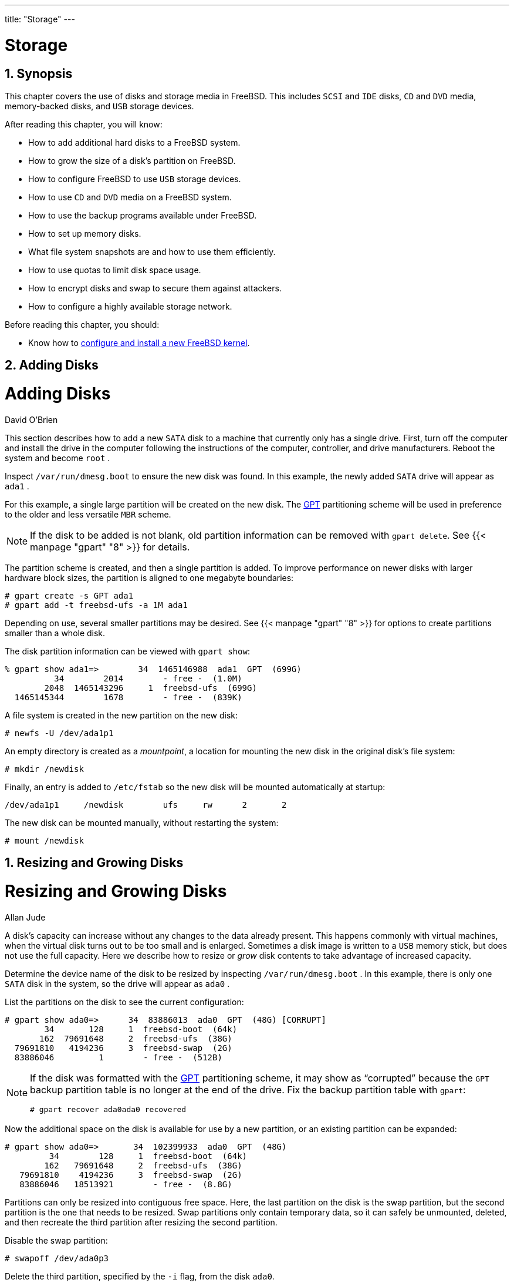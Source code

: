 ---
title: "Storage"
---
[[_disks]]
= Storage
:doctype: book
:sectnums:
:toc: left
:icons: font
:experimental:
:sourcedir: .
:imagesdir: ./images

[[_disks_synopsis]]
== Synopsis


This chapter covers the use of disks and storage media in FreeBSD.
This includes [acronym]``SCSI`` and [acronym]``IDE`` disks, [acronym]``CD`` and [acronym]``DVD`` media, memory-backed disks, and [acronym]``USB`` storage devices.

After reading this chapter, you will know:

* How to add additional hard disks to a FreeBSD system.
* How to grow the size of a disk's partition on FreeBSD.
* How to configure FreeBSD to use [acronym]``USB``	  storage devices.
* How to use [acronym]``CD`` and [acronym]``DVD`` media on a FreeBSD system.
* How to use the backup programs available under FreeBSD.
* How to set up memory disks.
* What file system snapshots are and how to use them efficiently.
* How to use quotas to limit disk space usage.
* How to encrypt disks and swap to secure them against attackers.
* How to configure a highly available storage network.


Before reading this chapter, you should:

* Know how to <<_kernelconfig,configure and install a new FreeBSD kernel>>.


[[_disks_adding]]
== Adding Disks
= Adding Disks
:imagesdir: ./images
David O'Brien

(((disks,adding)))


This section describes how to add a new [acronym]``SATA`` disk to a machine that currently only has a single drive.
First, turn off the computer and install the drive in the computer following the instructions of the computer, controller, and drive manufacturers.
Reboot the system and become [username]``root``
.

Inspect [path]``/var/run/dmesg.boot``
 to ensure the new disk was found.
In this example, the newly added [acronym]``SATA`` drive will appear as [path]``ada1``
.

(((gpart)))


For this example, a single large partition will be created on the new disk.
The http://en.wikipedia.org/wiki/GUID_Partition_Table[
	GPT] partitioning scheme will be used in preference to the older and less versatile [acronym]``MBR`` scheme.

[NOTE]
====
If the disk to be added is not blank, old partition information can be removed with [command]``gpart delete``.
See  {{< manpage "gpart" "8" >}}
 for details.
====


The partition scheme is created, and then a single partition is added.
To improve performance on newer disks with larger hardware block sizes, the partition is aligned to one megabyte boundaries:

----
# gpart create -s GPT ada1
# gpart add -t freebsd-ufs -a 1M ada1
----


Depending on use, several smaller partitions may be desired.
See  {{< manpage "gpart" "8" >}}
 for options to create partitions smaller than a whole disk.

The disk partition information can be viewed with [command]``gpart show``:

----
% gpart show ada1=>        34  1465146988  ada1  GPT  (699G)
          34        2014        - free -  (1.0M)
        2048  1465143296     1  freebsd-ufs  (699G)
  1465145344        1678        - free -  (839K)
----


A file system is created in the new partition on the new disk:

----
# newfs -U /dev/ada1p1
----


An empty directory is created as a __mountpoint__, a location for mounting the new disk in the original disk's file system:

----
# mkdir /newdisk
----


Finally, an entry is added to [path]``/etc/fstab``
 so the new disk will be mounted automatically at startup:

[source]
----
/dev/ada1p1	/newdisk	ufs	rw	2	2
----


The new disk can be mounted manually, without restarting the system:

----
# mount /newdisk
----

[[_disks_growing]]
== Resizing and Growing Disks
= Resizing and Growing Disks
:imagesdir: ./images
Allan Jude

(((disks,resizing)))


A disk's capacity can increase without any changes to the data already present.
This happens commonly with virtual machines, when the virtual disk turns out to be too small and is enlarged.
Sometimes a disk image is written to a [acronym]``USB`` memory stick, but does not use the full capacity.
Here we describe how to resize or _grow_ disk contents to take advantage of increased capacity.

Determine the device name of the disk to be resized by inspecting [path]``/var/run/dmesg.boot``
.
In this example, there is only one [acronym]``SATA`` disk in the system, so the drive will appear as [path]``ada0``
.

(((gpart)))


List the partitions on the disk to see the current configuration:

----
# gpart show ada0=>      34  83886013  ada0  GPT  (48G) [CORRUPT]
        34       128     1  freebsd-boot  (64k)
       162  79691648     2  freebsd-ufs  (38G)
  79691810   4194236     3  freebsd-swap  (2G)
  83886046         1        - free -  (512B)
----

[NOTE]
====
If the disk was formatted with the http://en.wikipedia.org/wiki/GUID_Partition_Table[
	GPT] partitioning scheme, it may show as "`corrupted`"
 because the [acronym]``GPT``	backup partition table is no longer at the end of the drive.
Fix the backup partition table with [command]``gpart``:

----
# gpart recover ada0ada0 recovered
----
====


Now the additional space on the disk is available for use by a new partition, or an existing partition can be expanded:

----
# gpart show ada0=>       34  102399933  ada0  GPT  (48G)
         34        128     1  freebsd-boot  (64k)
        162   79691648     2  freebsd-ufs  (38G)
   79691810    4194236     3  freebsd-swap  (2G)
   83886046   18513921        - free -  (8.8G)
----


Partitions can only be resized into contiguous free space.
Here, the last partition on the disk is the swap partition, but the second partition is the one that needs to be resized.
Swap partitions only contain temporary data, so it can safely be unmounted, deleted, and then recreate the third partition after resizing the second partition.

Disable the swap partition:

----
# swapoff /dev/ada0p3
----


Delete the third partition, specified by the [option]``-i`` flag, from the disk [replaceable]``ada0``.

----

# gpart delete -i 3 ada0ada0p3 deleted
# gpart show ada0=>       34  102399933  ada0  GPT  (48G)
         34        128     1  freebsd-boot  (64k)
        162   79691648     2  freebsd-ufs  (38G)
   79691810   22708157        - free -  (10G)
----

[WARNING]
====
There is risk of data loss when modifying the partition table of a mounted file system.
It is best to perform the following steps on an unmounted file system while running from a live [acronym]``CD-ROM`` or [acronym]``USB``	device.
However, if absolutely necessary, a mounted file system can be  resized after disabling GEOM safety features:

----
# sysctl kern.geom.debugflags=16
----
====


Resize the partition, leaving room to recreate a swap partition of the desired size.
The partition to resize is specified with [option]``-i``, and the new desired size with [option]``-s``.
Optionally, alignment of the partition is controlled with [option]``-a``.
This only modifies the size of the partition.
The file system in the partition will be expanded in a separate step.

----
# gpart resize -i 2 -s 47G -a 4k ada0ada0p2 resized
# gpart show ada0=>       34  102399933  ada0  GPT  (48G)
         34        128     1  freebsd-boot  (64k)
        162   98566144     2  freebsd-ufs  (47G)
   98566306    3833661        - free -  (1.8G)
----


Recreate the swap partition and activate it.
If no size is specified with [option]``-s``, all remaining space is used:

----
# gpart add -t freebsd-swap -a 4k ada0ada0p3 added
# gpart show ada0=>       34  102399933  ada0  GPT  (48G)
         34        128     1  freebsd-boot  (64k)
        162   98566144     2  freebsd-ufs  (47G)
   98566306    3833661     3  freebsd-swap  (1.8G)
# swapon /dev/ada0p3
----


Grow the [acronym]``UFS`` file system to use the new capacity of the resized partition:

----
# growfs /dev/ada0p2Device is mounted read-write; resizing will result in temporary write suspension for /.
It's strongly recommended to make a backup before growing the file system.
OK to grow file system on /dev/ada0p2, mounted on /, from 38GB to 47GB? [Yes/No]Yessuper-block backups (for fsck -b #) at:
 80781312, 82063552, 83345792, 84628032, 85910272, 87192512, 88474752,
 89756992, 91039232, 92321472, 93603712, 94885952, 96168192, 97450432
----


If the file system is [acronym]``ZFS``, the resize is triggered by running the [option]``online`` subcommand with [option]``-e``:

----
# zpool online -e zroot /dev/ada0p2
----


Both the partition and the file system on it have now been resized to use the newly-available disk space.

[[_usb_disks]]
== USB Storage Devices
= USB Storage Devices
:imagesdir: ./images
Marc Fonvieille

(((USB,disks)))


Many external storage solutions, such as hard drives, [acronym]``USB`` thumbdrives, and [acronym]``CD`` and [acronym]``DVD`` burners, use the Universal Serial Bus ([acronym]``USB``).  FreeBSD provides support for [acronym]``USB`` 1.x, 2.0, and 3.0 devices.

[NOTE]
====
[acronym]``USB`` 3.0 support is not compatible with some hardware, including Haswell (Lynx point) chipsets.
If FreeBSD boots with a `failed with error 19`	message, disable xHCI/USB3 in the system [acronym]``BIOS``.
====


Support for [acronym]``USB`` storage devices is built into the [path]``GENERIC``
 kernel.
For a custom kernel, be sure that the following lines are present in the kernel configuration file:

[source]
----
device scbus	# SCSI bus (required for ATA/SCSI)
device da	# Direct Access (disks)
device pass	# Passthrough device (direct ATA/SCSI access)
device uhci	# provides USB 1.x support
device ohci	# provides USB 1.x support
device ehci	# provides USB 2.0 support
device xhci	# provides USB 3.0 support
device usb	# USB Bus (required)
device umass	# Disks/Mass storage - Requires scbus and da
device cd	# needed for CD and DVD burners
----


FreeBSD uses the  {{< manpage "umass" "4" >}}
 driver which uses the [acronym]``SCSI`` subsystem to access [acronym]``USB`` storage devices.
Since any [acronym]``USB`` device will be seen as a [acronym]``SCSI`` device by the system, if the [acronym]``USB`` device is a [acronym]``CD`` or [acronym]``DVD`` burner, do _not_ include [option]``device atapicam`` in a custom kernel configuration file.

The rest of this section demonstrates how to verify that a [acronym]``USB`` storage device is recognized by FreeBSD and how to configure the device so that it can be used.

=== Device Configuration


To test the [acronym]``USB`` configuration, plug in the [acronym]``USB`` device.
Use [command]``dmesg`` to confirm that the drive appears in the system message buffer.
It should look something like this:

----
umass0: <STECH Simple Drive, class 0/0, rev 2.00/1.04, addr 3> on usbus0
umass0:  SCSI over Bulk-Only; quirks = 0x0100
umass0:4:0:-1: Attached to scbus4
da0 at umass-sim0 bus 0 scbus4 target 0 lun 0
da0: <STECH Simple Drive 1.04> Fixed Direct Access SCSI-4 device
da0: Serial Number WD-WXE508CAN263
da0: 40.000MB/s transfers
da0: 152627MB (312581808 512 byte sectors: 255H 63S/T 19457C)
da0: quirks=0x2<NO_6_BYTE>
----


The brand, device node ([path]``da0``
), speed, and size will differ according to the device.

Since the [acronym]``USB`` device is seen as a [acronym]``SCSI`` one, [command]``camcontrol`` can be used to list the [acronym]``USB`` storage devices attached to the system:

----
# camcontrol devlist<STECH Simple Drive 1.04>          at scbus4 target 0 lun 0 (pass3,da0)
----


Alternately, [command]``usbconfig`` can be used to list the device.
Refer to  {{< manpage "usbconfig" "8" >}}
 for more information about this command.

----
# usbconfigugen0.3: <Simple Drive STECH> at usbus0, cfg=0 md=HOST spd=HIGH (480Mbps) pwr=ON (2mA)
----


If the device has not been formatted, refer to <<_disks_adding>> for instructions on how to format and create partitions on the [acronym]``USB`` drive.
If the drive comes with a file system, it can be mounted by [username]``root``
 using the instructions in <<_mount_unmount>>.

[WARNING]
====
Allowing untrusted users to mount arbitrary media, by enabling [var]``vfs.usermount`` as described below, should not be considered safe from a security point of view.
Most file systems were not built to safeguard against malicious devices.
====


To make the device mountable as a normal user, one solution is to make all users of the device a member of the [groupname]``operator``
 group using  {{< manpage "pw" "8" >}}
.
Next, ensure that [groupname]``operator``
 is able to read and write the device by adding these lines to [path]``/etc/devfs.rules``
:

[source]
----
[localrules=5]
add path 'da*' mode 0660 group operator
----

[NOTE]
====
If internal [acronym]``SCSI`` disks are also installed in the system, change the second line as follows:

[source]
----
add path 'da[3-9]*' mode 0660 group operator
----

This will exclude the first three [acronym]``SCSI`` disks ([path]``da0``
 to [path]``da2``
)from belonging to the [groupname]``operator``
 group.
Replace [replaceable]``3`` with the number of internal [acronym]``SCSI`` disks.
Refer to  {{< manpage "devfs.rules" "5" >}}
	  for more information about this file.
====


Next, enable the ruleset in [path]``/etc/rc.conf``
:

[source]
----
devfs_system_ruleset="localrules"
----


Then, instruct the system to allow regular users to mount file systems by adding the following line to [path]``/etc/sysctl.conf``
:

[source]
----
vfs.usermount=1
----


Since this only takes effect after the next reboot, use [command]``sysctl`` to set this variable now:

----
# sysctl vfs.usermount=1vfs.usermount: 0 -> 1
----


The final step is to create a directory where the file system is to be mounted.
This directory needs to be owned by the user that is to mount the file system.
One way to do that is for [username]``root``
 to create a subdirectory owned by that user as [path]``/mnt/username``
.
In the following example, replace [replaceable]``username`` with the login name of the user and [replaceable]``usergroup`` with the user's primary group:

----
# mkdir /mnt/username
# chown username:usergroup /mnt/username
----


Suppose a [acronym]``USB`` thumbdrive is plugged in, and a device [path]``/dev/da0s1``
 appears.
If the device is formatted with a [acronym]``FAT`` file system, the user can mount it using:

----
% mount -t msdosfs -o -m=644,-M=755 /dev/da0s1 /mnt/username
----


Before the device can be unplugged, it _must_ be unmounted first:

----
% umount /mnt/username
----


After device removal, the system message buffer will show messages similar to the following:

----
umass0: at uhub3, port 2, addr 3 (disconnected)
da0 at umass-sim0 bus 0 scbus4 target 0 lun 0
da0: <STECH Simple Drive 1.04> s/n WD-WXE508CAN263          detached
(da0:umass-sim0:0:0:0): Periph destroyed
----

=== Automounting Removable Media

[acronym]``
USB`` devices can be automatically mounted by uncommenting this line in [path]``/etc/auto_master``
:

----
/media		-media		-nosuid
----


Then add these lines to [path]``/etc/devd.conf``
:

----
notify 100 {
	match "system" "GEOM";
	match "subsystem" "DEV";
	action "/usr/sbin/automount -c";
};
----


Reload the configuration if  {{< manpage "autofs" "5" >}}
	and  {{< manpage "devd" "8" >}}
 are already running:

----
# service automount restart
# service devd restart
----

 {{< manpage "autofs" "5" >}}
 can be set to start at boot by adding this line to [path]``/etc/rc.conf``
:

[source]
----
autofs_enable="YES"
----

 {{< manpage "autofs" "5" >}}
 requires  {{< manpage "devd" "8" >}}
 to be enabled, as it is by default.

Start the services immediately with:

----
# service automount start
# service automountd start
# service autounmountd start
# service devd start
----


Each file system that can be automatically mounted appears as a directory in [path]``/media/``
.
The directory is named after the file system label.
If the label is missing, the directory is named after the device node.

The file system is transparently mounted on the first access, and unmounted after a period of inactivity.
Automounted drives can also be unmounted manually:

----
# automount -fu
----


This mechanism is typically used for memory cards and [acronym]``USB`` memory sticks.
It can be used with any block device, including optical drives or [acronym]``iSCSI``[acronym]``LUN``s.

[[_creating_cds]]
== Creating and Using CD Media
= Creating and Using CD Media
:imagesdir: ./images
Mike Meyer


Compact Disc ([acronym]``CD``) media provide a number of features that differentiate them from conventional disks.
They are designed so that they can be read continuously without delays to move the head between tracks.
While [acronym]``CD`` media do have tracks, these refer to a section of data to be read continuously, and not a physical property of the disk.
The [acronym]``ISO`` 9660 file system was designed to deal with these differences.

(((ISO
      9660)))

(((file systems,ISO 9660)))


The FreeBSD Ports Collection provides several utilities for burning and duplicating audio and data [acronym]``CD``s.
This chapter demonstrates the use of several command line utilities.
For [acronym]``CD`` burning software with a graphical utility, consider installing the [package]#sysutils/xcdroast#
 or [package]#sysutils/k3b#
 packages or ports.

[[_atapicam]]
=== Supported Devices
= Supported Devices
:imagesdir: ./images
Marc Fonvieille

(((CD burner,ATAPI/CAM driver)))


The [path]``GENERIC``
 kernel provides support for [acronym]``SCSI``,  [acronym]``USB``, and [acronym]``ATAPI``[acronym]``CD`` readers and burners.
If a custom kernel is used, the options that need to be present in the kernel configuration file vary by the type of device.

For a [acronym]``SCSI`` burner, make sure these options are present:

[source]
----
device scbus	# SCSI bus (required for ATA/SCSI)
device da	# Direct Access (disks)
device pass	# Passthrough device (direct ATA/SCSI access)
device cd	# needed for CD and DVD burners
----


For a [acronym]``USB`` burner, make sure these options are present:

[source]
----
device scbus	# SCSI bus (required for ATA/SCSI)
device da	# Direct Access (disks)
device pass	# Passthrough device (direct ATA/SCSI access)
device cd	# needed for CD and DVD burners
device uhci	# provides USB 1.x support
device ohci	# provides USB 1.x support
device ehci	# provides USB 2.0 support
device xhci	# provides USB 3.0 support
device usb	# USB Bus (required)
device umass	# Disks/Mass storage - Requires scbus and da
----


For an [acronym]``ATAPI`` burner, make sure these options are present:

[source]
----
device ata	# Legacy ATA/SATA controllers
device scbus	# SCSI bus (required for ATA/SCSI)
device pass	# Passthrough device (direct ATA/SCSI access)
device cd	# needed for CD and DVD burners
----

[NOTE]
====
On FreeBSD versions prior to 10.x, this line is also needed in the kernel configuration file if the burner is an [acronym]``ATAPI`` device:

[source]
----
device atapicam
----

Alternately, this driver can be loaded at boot time by adding the following line to [path]``/boot/loader.conf``
:

[source]
----
atapicam_load="YES"
----

This will require a reboot of the system as this driver can only be loaded at boot time.
====


To verify that FreeBSD recognizes the device, run [command]``dmesg`` and look for an entry for the device.
On systems prior to 10.x, the device name in the first line of the output will be [path]``acd0``
 instead of [path]``cd0``
.

----
% dmesg | grep cdcd0 at ahcich1 bus 0 scbus1 target 0 lun 0
cd0: <HL-DT-ST DVDRAM GU70N LT20> Removable CD-ROM SCSI-0 device
cd0: Serial Number M3OD3S34152
cd0: 150.000MB/s transfers (SATA 1.x, UDMA6, ATAPI 12bytes, PIO 8192bytes)
cd0: Attempt to query device size failed: NOT READY, Medium not present - tray closed
----

[[_cdrecord]]
=== Burning a CD


In FreeBSD, [command]``cdrecord`` can be used to burn [acronym]``CD``s.
This command is installed with the [package]#sysutils/cdrtools#
 package or port.

While [command]``cdrecord`` has many options, basic usage is simple.
Specify the name of the [acronym]``ISO`` file to burn and, if the system has multiple burner devices, specify the name of the device to use:

----
# cdrecord dev=device imagefile.iso
----


To determine the device name of the burner, use [option]``-scanbus`` which might produce results like this:

----
# cdrecord -scanbusProDVD-ProBD-Clone 3.00 (amd64-unknown-freebsd10.0) Copyright (C) 1995-2010 Jörg Schilling
Using libscg version 'schily-0.9'
scsibus0:
        0,0,0     0) 'SEAGATE ' 'ST39236LW       ' '0004' Disk
        0,1,0     1) 'SEAGATE ' 'ST39173W        ' '5958' Disk
        0,2,0     2) *
        0,3,0     3) 'iomega  ' 'jaz 1GB         ' 'J.86' Removable Disk
        0,4,0     4) 'NEC     ' 'CD-ROM DRIVE:466' '1.26' Removable CD-ROM
        0,5,0     5) *
        0,6,0     6) *
        0,7,0     7) *
scsibus1:
        1,0,0   100) *
        1,1,0   101) *
        1,2,0   102) *
        1,3,0   103) *
        1,4,0   104) *
        1,5,0   105) 'YAMAHA  ' 'CRW4260         ' '1.0q' Removable CD-ROM
        1,6,0   106) 'ARTEC   ' 'AM12S           ' '1.06' Scanner
        1,7,0   107) *
----


Locate the entry for the [acronym]``CD`` burner and use the three numbers separated by commas as the value for [option]``dev``.
In this case, the Yamaha burner device is ``1,5,0``, so the appropriate input to specify that device is [option]``dev=1,5,0``.
Refer to the manual page for [command]``cdrecord`` for other ways to specify this value and for information on writing audio tracks and controlling the write speed.

Alternately, run the following command to get the device address of the burner:

----
# camcontrol devlist<MATSHITA CDRW/DVD UJDA740 1.00>   at scbus1 target 0 lun 0 (cd0,pass0)
----


Use the numeric values for ``scbus``, ``target``, and ``lun``.
For this example, `1,0,0` is the device name to use.

[[_mkisofs]]
=== Writing Data to an ISO File System


In order to produce a data [acronym]``CD``, the data files that are going to make up the tracks on the [acronym]``CD`` must be prepared before they can be burned to the [acronym]``CD``.
In FreeBSD, [package]#sysutils/cdrtools#
 installs [command]``mkisofs``, which can be used to produce an [acronym]``ISO`` 9660 file system that is an image of a directory tree within a UNIX(R) file system.
The simplest usage is to specify the name of the [acronym]``ISO``	file to create and the path to the files to place into the [acronym]``ISO`` 9660 file system:

----
# mkisofs -o imagefile.iso /path/to/tree
----

(((file systems,ISO 9660)))


This command maps the file names in the specified path to names that fit the limitations of the standard [acronym]``ISO`` 9660 file system, and will exclude files that do not meet the standard for [acronym]``ISO``	file systems.


A number of options are available to overcome the restrictions imposed by the standard.
In particular, [option]``-R`` enables the Rock Ridge extensions common to UNIX(R) systems and [option]``-J`` enables Joliet extensions used by Microsoft(TM)
 systems.

For [acronym]``CD``s that are going to be used only on FreeBSD systems, [option]``-U`` can be used to disable all filename restrictions.
When used with [option]``-R``, it produces a file system image that is identical to the specified FreeBSD tree, even if it violates the [acronym]``ISO`` 9660 standard.

(((CD-ROMs,creating bootable)))


The last option of general use is [option]``-b``.
This is used to specify the location of a boot image for use in producing an "`El Torito`"
 bootable [acronym]``CD``.
This option takes an argument which is the path to a boot image from the top of the tree being written to the [acronym]``CD``.
By default, [command]``mkisofs`` creates an [acronym]``ISO``	image in "`floppy disk emulation`"
 mode, and thus expects the boot image to be exactly 1200, 1440 or 2880{nbsp}KB in size.
Some boot loaders, like the one used by the FreeBSD distribution media, do not use emulation mode.
In this case, [option]``-no-emul-boot`` should be used.
So, if [path]``/tmp/myboot``
 holds a bootable FreeBSD system with the boot image in [path]``/tmp/myboot/boot/cdboot``
, this command would produce [path]``/tmp/bootable.iso``
:

----
# mkisofs -R -no-emul-boot -b boot/cdboot -o /tmp/bootable.iso /tmp/myboot
----


The resulting [acronym]``ISO`` image can be mounted as a memory disk with:

----
# mdconfig -a -t vnode -f /tmp/bootable.iso -u 0
# mount -t cd9660 /dev/md0 /mnt
----


One can then verify that [path]``/mnt``
 and [path]``/tmp/myboot``
 are identical.

There are many other options available for [command]``mkisofs`` to fine-tune its behavior.
Refer to  {{< manpage "mkisofs" "8" >}}
 for details.

[NOTE]
====
It is possible to copy a data [acronym]``CD`` to an image file that is functionally equivalent to the image file created with [command]``mkisofs``.
To do so, use [path]``dd``
 with the device name as the input file and the name of the [acronym]``ISO`` to create as the output file:

----
# dd if=/dev/cd0 of=file.iso bs=2048
----

The resulting image file can be burned to [acronym]``CD`` as described in <<_cdrecord>>.
====

[[_mounting_cd]]
=== Using Data CDs


Once an [acronym]``ISO`` has been burned to a [acronym]``CD``, it can be mounted by specifying the file system type, the name of the device containing the [acronym]``CD``, and an existing mount point:

----
# mount -t cd9660 /dev/cd0 /mnt
----


Since [command]``mount`` assumes that a file system is of type ``ufs``, a `Incorrect
	  super block` error will occur if `-t
	  cd9660` is not included when mounting a data [acronym]``CD``.

While any data [acronym]``CD`` can be mounted this way, disks with certain [acronym]``ISO`` 9660 extensions might behave oddly.
For example, Joliet disks store all filenames in two-byte Unicode characters.
If some non-English characters show up as question marks, specify the local charset with [option]``-C``.
For more information, refer to  {{< manpage "mount_cd9660" "8" >}}
.

[NOTE]
====
In order to do this character conversion with the help of [option]``-C``, the kernel requires the [path]``cd9660_iconv.ko``
 module to be loaded.
This can be done either by adding this line to [path]``loader.conf``
:

[source]
----
cd9660_iconv_load="YES"
----

and then rebooting the machine, or by directly loading the module with [command]``kldload``.
====


Occasionally, `Device not configured`	will be displayed when trying to mount a data [acronym]``CD``.
This usually means that the [acronym]``CD`` drive has not detected a disk in the tray, or that the drive is not visible on the bus.
It can take a couple of seconds for a [acronym]``CD``	drive to detect media, so be patient.

Sometimes, a [acronym]``SCSI``[acronym]``CD`` drive may be missed because it did not have enough time to answer the bus reset.
To resolve this, a custom kernel can be created which increases the default [acronym]``SCSI`` delay.
Add the following option to the custom kernel configuration file and rebuild the kernel using the instructions in <<_kernelconfig_building>>:

[source]
----
options SCSI_DELAY=15000
----


This tells the [acronym]``SCSI`` bus to pause 15 seconds during boot, to give the [acronym]``CD``	drive every possible chance to answer the bus reset.

[NOTE]
====
It is possible to burn a file directly to [acronym]``CD``, without creating an [acronym]``ISO`` 9660 file system.
This is known as burning a raw data [acronym]``CD`` and some people do this for backup purposes.

This type of disk can not be mounted as a normal data [acronym]``CD``.
In order to retrieve the data burned to such a [acronym]``CD``, the data must be read from the raw device node.
For example, this command will extract a compressed tar file located on the second [acronym]``CD`` device into the current working directory:

----
# tar xzvf /dev/cd1
----

In order to mount a data [acronym]``CD``, the data must be written using [command]``mkisofs``.
====

[[_duplicating_audiocds]]
=== Duplicating Audio CDs


To duplicate an audio [acronym]``CD``, extract the audio data from the [acronym]``CD`` to a series of files, then write these files to a blank [acronym]``CD``.

<<_using_cdrecord>> describes how to duplicate and burn an audio [acronym]``CD``.
If the FreeBSD version is less than 10.0 and the device is [acronym]``ATAPI``, the [option]``atapicam`` module must be first loaded using the instructions in <<_atapicam>>.
[[_using_cdrecord]]
.Procedure: Duplicating an Audio [acronym]``CD``
. The [package]#sysutils/cdrtools# package or port installs [command]``cdda2wav``. This command can be used to extract all of the audio tracks, with each track written to a separate [acronym]``WAV`` file in the current working directory:
+

----
% cdda2wav -vall -B -Owav
----
+
A device name does not need to be specified if there is only one [acronym]``CD`` device on the system.
Refer to the [command]``cdda2wav`` manual page for instructions on how to specify a device and to learn more about the other options available for this command.
. Use [command]``cdrecord`` to write the [path]``.wav`` files:
+

----
% cdrecord -v dev=2,0 -dao -useinfo  *.wav
----
+
Make sure that [replaceable]``2,0`` is set appropriately, as described in <<_cdrecord>>.


[[_creating_dvds]]
== Creating and Using DVD Media
= Creating and Using DVD Media
:imagesdir: ./images
Marc Fonvieille; Andy Polyakov


Compared to the [acronym]``CD``, the [acronym]``DVD`` is the next generation of optical media storage technology.
The [acronym]``DVD`` can hold more data than any [acronym]``CD`` and is the standard for video publishing.

Five physical recordable formats can be defined for a recordable [acronym]``DVD``:

* DVD-R: This was the first [acronym]``DVD``	  recordable format available. The DVD-R standard is defined by the http://www.dvdforum.org/forum.shtml[DVD Forum]. This format is write once.
* [acronym]``DVD-RW``: This is the rewritable version of the DVD-R standard. A [acronym]``DVD-RW`` can be rewritten about 1000 times.
* [acronym]``DVD-RAM``: This is a rewritable format which can be seen as a removable hard drive. However, this media is not compatible with most [acronym]``DVD-ROM`` drives and DVD-Video players as only a few [acronym]``DVD`` writers support the [acronym]``DVD-RAM`` format. Refer to <<_creating_dvd_ram>> for more information on [acronym]``DVD-RAM`` use.
* [acronym]``DVD+RW``: This is a rewritable format defined by the https://en.wikipedia.org/wiki/DVD%2BRW_Alliance[ DVD+RW Alliance]. A [acronym]``DVD+RW`` can be rewritten about 1000 times.
* DVD+R: This format is the write once variation of the [acronym]``DVD+RW`` format.


A single layer recordable [acronym]``DVD`` can hold up to 4,700,000,000{nbsp}bytes which is actually 4.38{nbsp}GB or 4485{nbsp}MB as 1 kilobyte is 1024 bytes.

[NOTE]
====
A distinction must be made between the physical media and the application.
For example, a DVD-Video is a specific file layout that can be written on any recordable [acronym]``DVD`` physical media such as DVD-R, DVD+R, or [acronym]``DVD-RW``.
Before choosing the type of media, ensure that both the burner and the DVD-Video player are compatible with the media under consideration.
====

=== Configuration


To perform [acronym]``DVD`` recording, use  {{< manpage "growisofs" "1" >}}
.
This command is part of the [package]#sysutils/dvd+rw-tools#
 utilities which support all [acronym]``DVD`` media types.

These tools use the [acronym]``SCSI`` subsystem to access the devices, therefore <<_atapicam,ATAPI/CAM support>> must be loaded or statically compiled into the kernel.
This support is not needed if the burner uses the [acronym]``USB``	interface.
Refer to <<_usb_disks>> for more details on [acronym]``USB`` device configuration.

DMA access must also be enabled for [acronym]``ATAPI`` devices, by adding the following line to [path]``/boot/loader.conf``
:

[source]
----
hw.ata.atapi_dma="1"
----


Before attempting to use [app]``dvd+rw-tools``, consult the http://fy.chalmers.se/~appro/linux/DVD+RW/hcn.html[Hardware
	  Compatibility Notes].

[NOTE]
====
For a graphical user interface, consider using [package]#sysutils/k3b#
 which provides a user friendly interface to  {{< manpage "growisofs" "1" >}}
 and many other burning tools.
====

=== Burning Data DVDs


Since  {{< manpage "growisofs" "1" >}}
 is a front-end to <<_mkisofs,mkisofs>>, it will invoke  {{< manpage "mkisofs" "8" >}}
 to create the file system layout and perform the write on the [acronym]``DVD``.
This means that an image of the data does not need to be created before the burning process.

To burn to a DVD+R or a DVD-R the data in [path]``/path/to/data``
, use the following command:

----
# growisofs -dvd-compat -Z /dev/cd0 -J -R /path/to/data
----


In this example, [option]``-J -R`` is passed to  {{< manpage "mkisofs" "8" >}}
  to create an ISO 9660 file system with Joliet and Rock Ridge extensions.
Refer to  {{< manpage "mkisofs" "8" >}}
 for more details.

For the initial session recording, [option]``-Z`` is used for both single and multiple sessions.
Replace [replaceable]``/dev/cd0``, with the name of the [acronym]``DVD`` device.
Using [option]``-dvd-compat`` indicates that the disk will be closed and that the recording will be unappendable.
This should also provide better media compatibility with [acronym]``DVD-ROM`` drives.

To burn a pre-mastered image, such as [replaceable]``imagefile.iso``, use:

----
# growisofs -dvd-compat -Z /dev/cd0=imagefile.iso
----


The write speed should be detected and automatically set according to the media and the drive being used.
To force the write speed, use [option]``-speed=``.
Refer to  {{< manpage "growisofs" "1" >}}
 for example usage.

[NOTE]
====
In order to support working files larger than 4.38GB, an UDF/ISO-9660 hybrid file system must be created by passing [option]``-udf -iso-level 3`` to  {{< manpage "mkisofs" "8" >}}
 and all related programs, such as  {{< manpage "growisofs" "1" >}}
.
This is required only when creating an ISO image file or when writing files directly to a disk.
Since a disk created this way must be mounted as an UDF file system with  {{< manpage "mount_udf" "8" >}}
, it will be usable only on an UDF aware operating system.
Otherwise it will look as if it contains corrupted files.

To create this type of ISO file:

----
% mkisofs -R -J -udf -iso-level 3 -o imagefile.iso /path/to/data
----

To burn files directly to a disk:

----
# growisofs -dvd-compat -udf -iso-level 3 -Z /dev/cd0 -J -R /path/to/data
----

When an ISO image already contains large files, no additional options are required for  {{< manpage "growisofs" "1" >}}
 to burn that image on a disk.

Be sure to use an up-to-date version of [package]#sysutils/cdrtools#
, which contains  {{< manpage "mkisofs" "8" >}}
, as an older version may not contain large files support.
If the latest version does not work, install [package]#sysutils/cdrtools-devel#
 and read its  {{< manpage "mkisofs" "8" >}}
.
====

=== Burning a DVD-Video

(((DVD,DVD-Video)))


A DVD-Video is a specific file layout based on the ISO 9660 and micro-UDF (M-UDF) specifications.
Since DVD-Video presents a specific data structure hierarchy, a particular program such as [package]#multimedia/dvdauthor#
 is needed to author the [acronym]``DVD``.

If an image of the DVD-Video file system already exists, it can be burned in the same way as any other image.
If [command]``dvdauthor`` was used to make the [acronym]``DVD`` and the result is in [path]``/path/to/video``
, the following command should be used to burn the DVD-Video:

----
# growisofs -Z /dev/cd0 -dvd-video /path/to/video
----

[option]``
-dvd-video`` is passed to  {{< manpage "mkisofs" "8" >}}
	to instruct it to create a DVD-Video file system layout.
This option implies the [option]``-dvd-compat`` {{< manpage "growisofs" "1" >}}
 option.

=== Using a DVD+RW


Unlike CD-RW, a virgin [acronym]``DVD+RW`` needs to be formatted before first use.
It is _recommended_ to let  {{< manpage "growisofs" "1" >}}
 take care of this automatically whenever appropriate.
However, it is possible to use [command]``dvd+rw-format`` to format the [acronym]``DVD+RW``:

----
# dvd+rw-format /dev/cd0
----


Only perform this operation once and keep in mind that only virgin [acronym]``DVD+RW`` medias need to be formatted.
Once formatted, the [acronym]``DVD+RW`` can be burned as usual.

To burn a totally new file system and not just append some data onto a [acronym]``DVD+RW``, the media does not need to be blanked first.
Instead, write over the previous recording like this:

----
# growisofs -Z /dev/cd0 -J -R /path/to/newdata
----


The [acronym]``DVD+RW`` format supports appending data to a previous recording.
This operation consists of merging a new session to the existing one as it is not considered to be multi-session writing.
  {{< manpage "growisofs" "1" >}}
	will _grow_ the ISO 9660 file system present on the media.

For example, to append data to a [acronym]``DVD+RW``, use the following:

----
# growisofs -M /dev/cd0 -J -R /path/to/nextdata
----


The same  {{< manpage "mkisofs" "8" >}}
 options used to burn the initial session should be used during next writes.

[NOTE]
====
Use [option]``-dvd-compat`` for better media compatibility with [acronym]``DVD-ROM`` drives.
When using [acronym]``DVD+RW``, this option will not prevent the addition of data.
====


To blank the media, use:

----
# growisofs -Z /dev/cd0=/dev/zero
----

=== Using a DVD-RW

(((DVD,DVD-RW)))


A [acronym]``DVD-RW`` accepts two disc formats: incremental sequential and restricted overwrite.
By default, [acronym]``DVD-RW`` discs are in sequential format.

A virgin [acronym]``DVD-RW`` can be directly written without being formatted.
However, a non-virgin [acronym]``DVD-RW`` in sequential format needs to be blanked before writing a new initial session.

To blank a [acronym]``DVD-RW`` in sequential mode:

----
# dvd+rw-format -blank=full /dev/cd0
----

[NOTE]
====
A full blanking using [option]``-blank=full`` will take about one hour on a 1x media.
A fast blanking can be performed using [option]``-blank``, if the [acronym]``DVD-RW`` will be recorded in Disk-At-Once (DAO) mode.
To burn the [acronym]``DVD-RW`` in DAO mode, use the command:

----
# growisofs -use-the-force-luke=dao -Z /dev/cd0=imagefile.iso
----

Since  {{< manpage "growisofs" "1" >}}
 automatically attempts to detect fast blanked media and engage DAO write, [option]``-use-the-force-luke=dao`` should not be required.

One should instead use restricted overwrite mode with any [acronym]``DVD-RW`` as this format is more flexible than the default of incremental sequential.
====


To write data on a sequential [acronym]``DVD-RW``, use the same instructions as for the other [acronym]``DVD`` formats:

----
# growisofs -Z /dev/cd0 -J -R /path/to/data
----


To append some data to a previous recording, use [option]``-M`` with  {{< manpage "growisofs" "1" >}}
.
However, if data is appended on a [acronym]``DVD-RW`` in incremental sequential mode, a new session will be created on the disc and the result will be a multi-session disc.

A [acronym]``DVD-RW`` in restricted overwrite format does not need to be blanked before a new initial session.
Instead, overwrite the disc with [option]``-Z``.
It is also possible to grow an existing ISO 9660 file system written on the disc with [option]``-M``.
The result will be a one-session [acronym]``DVD``.

To put a [acronym]``DVD-RW`` in restricted overwrite format, the following command must be used:

----
# dvd+rw-format /dev/cd0
----


To change back to sequential format, use:

----
# dvd+rw-format -blank=full /dev/cd0
----

=== Multi-Session


Few [acronym]``DVD-ROM`` drives support multi-session DVDs and most of the time only read the first session.
DVD+R, DVD-R and [acronym]``DVD-RW`` in sequential format can accept multiple sessions.
The notion of multiple sessions does not exist for the [acronym]``DVD+RW`` and the [acronym]``DVD-RW``	restricted overwrite formats.

Using the following command after an initial non-closed session on a DVD+R, DVD-R, or [acronym]``DVD-RW`` in sequential format, will add a new session to the disc:

----
# growisofs -M /dev/cd0 -J -R /path/to/nextdata
----


Using this command with a [acronym]``DVD+RW`` or a [acronym]``DVD-RW`` in restricted overwrite mode will append data while merging the new session to the existing one.
The result will be a single-session disc.
Use this method to add data after an initial write on these types of media.

[NOTE]
====
Since some space on the media is used between each session to mark the end and start of sessions, one should add sessions with a large amount of data to optimize media space.
The number of sessions is limited to 154 for a DVD+R, about 2000 for a DVD-R, and 127 for a DVD+R Double Layer.
====

=== For More Information


To obtain more information about a [acronym]``DVD``, use [command]``dvd+rw-mediainfo
	  [replaceable]``/dev/cd0```` while the disc in the specified drive.

More information about [app]``dvd+rw-tools`` can be found in  {{< manpage "growisofs" "1" >}}
, on the http://fy.chalmers.se/~appro/linux/DVD+RW/[dvd+rw-tools
	  web site], and in the http://lists.debian.org/cdwrite/[cdwrite
	  mailing list] archives.

[NOTE]
====
When creating a problem report related to the use of [app]``dvd+rw-tools``, always include the output of [command]``dvd+rw-mediainfo``.
====

[[_creating_dvd_ram]]
=== Using a DVD-RAM

[acronym]``
DVD-RAM`` writers can use either a [acronym]``SCSI`` or [acronym]``ATAPI`` interface.
For [acronym]``ATAPI`` devices, DMA access has to be enabled by adding the following line to [path]``/boot/loader.conf``
:

[source]
----
hw.ata.atapi_dma="1"
----


A [acronym]``DVD-RAM`` can be seen as a removable hard drive.
Like any other hard drive, the [acronym]``DVD-RAM`` must be formatted before it can be used.
In this example, the whole disk space will be formatted with a standard UFS2 file system:

----
# dd if=/dev/zero of=/dev/acd0 bs=2k count=1
# bsdlabel -Bw acd0
# newfs /dev/acd0
----


The [acronym]``DVD`` device, [path]``acd0``
, must be changed according to the configuration.

Once the [acronym]``DVD-RAM`` has been formatted, it can be mounted as a normal hard drive:

----
# mount /dev/acd0 /mnt
----


Once mounted, the [acronym]``DVD-RAM`` will be both readable and writeable.

[[_floppies]]
== Creating and Using Floppy Disks


This section explains how to format a 3.5 inch floppy disk in FreeBSD.

.Procedure: Steps to Format a Floppy

A floppy disk needs to be low-level formatted before it can be used.
This is usually done by the vendor, but formatting is a good way to check media integrity.
To low-level format the floppy disk on FreeBSD, use  {{< manpage "fdformat" "1" >}}
.
When using this utility, make note of any error messages, as these can help determine if the disk is good or bad.
. To format the floppy, insert a new 3.5 inch floppy disk into the first floppy drive and issue:
+

----
# /usr/sbin/fdformat -f 1440 /dev/fd0
----
. After low-level formatting the disk, create a disk label as it is needed by the system to determine the size of the disk and its geometry. The supported geometry values are listed in [path]``/etc/disktab`` .
+ 
To write the disk label, use  {{< manpage "bsdlabel" "8" >}}
:
+

----
# /sbin/bsdlabel -B -w /dev/fd0 fd1440
----
. The floppy is now ready to be high-level formatted with a file system. The floppy's file system can be either UFS or FAT, where FAT is generally a better choice for floppies.
+ 
To format the floppy with FAT, issue:
+

----
# /sbin/newfs_msdos /dev/fd0
----


The disk is now ready for use.
To use the floppy, mount it with  {{< manpage "mount_msdosfs" "8" >}}
.
One can also install and use [package]#emulators/mtools#
 from the Ports Collection.

== Backup Basics


Implementing a backup plan is essential in order to have the ability to recover from disk failure, accidental file deletion, random file corruption, or complete machine destruction, including destruction of on-site backups.

The backup type and schedule will vary, depending upon the importance of the data, the granularity needed for file restores, and the amount of acceptable downtime.
Some possible backup techniques include:

* Archives of the whole system, backed up onto permanent, off-site media. This provides protection against all of the problems listed above, but is slow and inconvenient to restore from, especially for non-privileged users.
* File system snapshots, which are useful for restoring deleted files or previous versions of files.
* Copies of whole file systems or disks which are synchronized with another system on the network using a scheduled [package]#net/rsync# .
* Hardware or software [acronym]``RAID``, which minimizes or avoids downtime when a disk fails.


Typically, a mix of backup techniques is used.
For example, one could create a schedule to automate a weekly, full system backup that is stored off-site and to supplement this backup with hourly ZFS snapshots.
In addition, one could make a manual backup of individual directories or files before making file edits or deletions.

This section describes some of the utilities which can be used to create and manage backups on a FreeBSD system.

=== File System Backups

(((backup software,dump / restore)))

(((restore)))


The traditional UNIX(R) programs for backing up a file system are  {{< manpage "dump" "8" >}}
, which creates the backup, and  {{< manpage "restore" "8" >}}
, which restores the backup.
These utilities work at the disk block level, below the abstractions of the files, links, and directories that are created by file systems.
Unlike other backup software, [command]``dump`` backs up an entire file system and is unable to backup only part of a file system or a directory tree that spans multiple file systems.
Instead of writing files and directories, [command]``dump`` writes the raw data blocks that comprise files and directories.

[NOTE]
====
If [command]``dump`` is used on the root directory, it will not back up [path]``/home``
, [path]``/usr``
 or many other directories since these are typically mount points for other file systems or symbolic links into those file systems.
====


When used to restore data, [command]``restore``	stores temporary files in [path]``/tmp/``
 by default.
When using a recovery disk with a small [path]``/tmp``
, set [var]``TMPDIR`` to a directory with more free space in order for the restore to succeed.

When using [command]``dump``, be aware that some quirks remain from its early days in Version 6 of AT&T UNIX(R),circa 1975.
The default parameters assume a backup to a 9-track tape, rather than to another type of media or to the high-density tapes available today.
These defaults must be overridden on the command line.

(((.rhosts)))


It is possible to backup a file system across the network to a another system or to a tape drive attached to another computer.
While the  {{< manpage "rdump" "8" >}}
 and  {{< manpage "rrestore" "8" >}}
	utilities can be used for this purpose, they are not considered to be secure.

Instead, one can use [command]``dump`` and [command]``restore`` in a more secure fashion over an [acronym]``SSH`` connection.
This example creates a full, compressed backup of [path]``/usr``
 and sends the backup file to the specified host over a [acronym]``SSH`` connection.

.Using [command]``dump`` over[app]``ssh``
====
----
# /sbin/dump -0uan -f - /usr | gzip -2 | ssh -c blowfish \
          targetuser@targetmachine.example.com dd of=/mybigfiles/dump-usr-l0.gz
----
====


This example sets [var]``RSH`` in order to write the backup to a tape drive on a remote system over a [acronym]``SSH`` connection:

.Using [command]``dump`` over[app]``ssh`` with [var]``RSH``Set
====
----
# env RSH=/usr/bin/ssh /sbin/dump -0uan -f targetuser@targetmachine.example.com:/dev/sa0 /usr
----
====

=== Directory Backups

(((backup software,tar)))


Several built-in utilities are available for backing up and restoring specified files and directories as needed.

A good choice for making a backup of all of the files in a directory is  {{< manpage "tar" "1" >}}
.
This utility dates back to Version 6 of AT&T UNIX(R) and by default assumes a recursive backup to a local tape  device.
Switches can be used to instead specify the name of a backup file.


This example creates a compressed backup of the current directory and saves it to [path]``/tmp/mybackup.tgz``
.
When creating a backup file, make sure that the backup is not saved to the same directory that is being backed up.

.Backing Up the Current Directory with[command]``tar``
====
----
# tar czvf /tmp/mybackup.tgz .
----
====


To restore the entire backup, [command]``cd`` into the directory to restore into and specify the name of the backup.
Note that this will overwrite any newer versions of files in the restore directory.
When in doubt, restore to a temporary directory or specify the name of the file within the backup to restore.

.Restoring Up the Current Directory with[command]``tar``
====
----
# tar xzvf /tmp/mybackup.tgz
----
====


There are dozens of available switches which are described in  {{< manpage "tar" "1" >}}
.
This utility also supports the use of exclude patterns to specify which files should not be included when backing up the specified directory or restoring files from a backup.

(((backup software,cpio)))


To create a backup using a specified list of files and directories,  {{< manpage "cpio" "1" >}}
 is a good choice.
Unlike [command]``tar``, [command]``cpio`` does not know how to walk the directory tree and it must be provided the list of files to backup.

For example, a list of files can be created using [command]``ls`` or [command]``find``.
This example creates a recursive listing of the current directory which is then piped to  [command]``cpio`` in order to create an output backup file named [path]``/tmp/mybackup.cpio``
.

.Using [command]``ls`` and [command]``cpio``to Make a Recursive Backup of the Current Directory
====
----
# ls -R | cpio -ovF /tmp/mybackup.cpio
----
====

(((pax)))

(((POSIX)))

(((IEEE)))


A backup utility which tries to bridge the features provided by [command]``tar`` and [command]``cpio``	is  {{< manpage "pax" "1" >}}
.
Over the years, the various versions of [command]``tar`` and [command]``cpio`` became slightly incompatible.
POSIX(R) created [command]``pax``	which attempts to read and write many of the various [command]``cpio`` and [command]``tar`` formats, plus new formats of its own.

The [command]``pax`` equivalent to the previous examples would be:

.Backing Up the Current Directory with[command]``pax``
====
----
# pax -wf /tmp/mybackup.pax .
----
====

[[_backups_tapebackups]]
=== Using Data Tapes for Backups

(((tape media)))


While tape technology has continued to evolve, modern backup systems tend to combine off-site backups with local removable media.
FreeBSD supports any tape drive that uses [acronym]``SCSI``, such as [acronym]``LTO`` or [acronym]``DAT``.
There is limited support for [acronym]``SATA`` and [acronym]``USB`` tape drives.

For [acronym]``SCSI`` tape devices, FreeBSD uses the  {{< manpage "sa" "4" >}}
 driver and the [path]``/dev/sa0``
, [path]``/dev/nsa0``
, and [path]``/dev/esa0``
 devices.
The physical device name is [path]``/dev/sa0``
.
When [path]``/dev/nsa0``
 is used, the backup application will not rewind the tape after writing a file, which allows writing more than one file to a tape.
Using [path]``/dev/esa0``
 ejects the tape after the device is closed.

In FreeBSD, [command]``mt`` is used to control operations of the tape drive, such as seeking through files on a tape or writing tape control marks to the tape.
For example, the first three files on a tape can be preserved by skipping past them before writing a new file:

----
# mt -f /dev/nsa0 fsf 3
----


This utility supports many operations.
Refer to  {{< manpage "mt" "1" >}}
 for details.

To write a single file to tape using [command]``tar``, specify the name of the tape device and the file to backup:

----
# tar cvf /dev/sa0 file
----


To recover files from a [command]``tar`` archive on tape into the current directory:

----
# tar xvf /dev/sa0
----


To backup a [acronym]``UFS`` file system, use [command]``dump``.
This examples backs up [path]``/usr``
 without rewinding the tape when finished:

----
# dump -0aL -b64 -f /dev/nsa0 /usr
----


To interactively restore files from a [command]``dump`` file on tape into the current directory:

----
# restore -i -f /dev/nsa0
----

[[_backups_programs_amanda]]
=== Third-Party Backup Utilities

(((backup software)))


The FreeBSD Ports Collection provides many third-party utilities which can be used to schedule the creation of backups, simplify tape backup, and make backups easier and more convenient.
Many of these applications are client/server based and can be used to automate the backups of a single system or all of the computers in a network.

Popular utilities include [app]``Amanda``, [app]``Bacula``, [app]``rsync``, and [app]``duplicity``.

=== Emergency Recovery


In addition to regular backups, it is recommended to perform the following steps as part of an emergency preparedness plan.

(((bsdlabel)))


Create a print copy of the output of the following commands:

* [command]``gpart show``
* [command]``more /etc/fstab``
* [command]``dmesg``

(((livefs
	  CD)))


Store this printout and a copy of the installation media in a secure location.
Should an emergency restore be needed, boot into the installation media and select `Live CD` to access a rescue shell.
This rescue mode can be used to view the current state of the system, and if needed, to  reformat disks and restore data from backups.

[NOTE]
====
The installation media for FreeBSD/i386{nbsp}11.2-RELEASE does not include a rescue shell.
For this version, instead download and burn a Livefs [acronym]``CD`` image from link:ftp://ftp.FreeBSD.org/pub/FreeBSD/releases/i386/ISO-IMAGES/11.2/FreeBSD-11.2-RELEASE-i386-livefs.iso.
====


Next, test the rescue shell and the backups.
Make notes of the procedure.
Store these notes with the media, the printouts, and the backups.
These notes may prevent the inadvertent destruction of the backups while under the stress of performing an emergency recovery.

For an added measure of security, store the latest backup at a remote location which is physically separated from the computers and disk drives by a significant distance.

[[_disks_virtual]]
== Memory Disks
= Memory Disks
:imagesdir: ./images
Marc Fonvieille


In addition to physical disks, FreeBSD also supports the creation and use of memory disks.
One possible use for a memory disk is to access the contents of an [acronym]``ISO`` file system without the overhead of first burning it to a [acronym]``CD`` or [acronym]``DVD``, then mounting the [acronym]``CD/DVD`` media.

In FreeBSD, the   {{< manpage "md" "4" >}}
 driver is used to provide support for memory disks.
The [path]``GENERIC``
 kernel includes this driver.
When using a custom kernel configuration file, ensure it includes this line:

[source]
----
device md
----

[[_disks_mdconfig]]
=== Attaching and Detaching Existing Images

(((disks,memory)))


To mount an existing file system image, use [command]``mdconfig`` to specify the name of the [acronym]``ISO`` file and a free unit number.
Then, refer to that unit number to mount it on an existing mount point.
Once mounted, the files in the [acronym]``ISO``	will appear in the mount point.
This example attaches [replaceable]``diskimage.iso`` to the memory device [path]``/dev/md0``
 then mounts that memory device on [path]``/mnt``
:

----
# mdconfig -f diskimage.iso -u 0
# mount -t cd9660 /dev/md0 /mnt
----


Notice that [option]``-t cd9660`` was used to mount an ISO format.
If a unit number is not specified with [option]``-u``, [command]``mdconfig`` will automatically allocate an unused memory device and output the name of the allocated unit, such as [path]``md4``
.
Refer to  {{< manpage "mdconfig" "8" >}}
 for more details about this command and its options.


When a memory disk is no longer in use, its resources should be released back to the system.
First, unmount the file system, then use [command]``mdconfig`` to detach the disk from the system and release its resources.
To continue this example:

----
# umount /mnt
# mdconfig -d -u 0
----


To determine if any memory disks are still attached to the system, type [command]``mdconfig -l``.

[[_disks_md_freebsd5]]
=== Creating a File- or Memory-Backed Memory Disk

(((disks,memory file system)))


FreeBSD also supports memory disks where the storage to use is allocated from either a hard disk or an area of memory.
The first method is commonly referred to as a file-backed file system and the second method as a memory-backed file system.
Both types can be created using [command]``mdconfig``.

To create a new memory-backed file system, specify a type of `swap` and the size of the memory disk to create.
Then, format the memory disk with a file system and mount as usual.
This example creates a 5M memory disk on unit ``1``.
That memory disk is then formatted with the [acronym]``UFS`` file system before it is mounted:

----
# mdconfig -a -t swap -s 5m -u 1
# newfs -U md1/dev/md1: 5.0MB (10240 sectors) block size 16384, fragment size 2048
        using 4 cylinder groups of 1.27MB, 81 blks, 192 inodes.
        with soft updates
super-block backups (for fsck -b #) at:
 160, 2752, 5344, 7936
# mount /dev/md1 /mnt
# df /mntFilesystem 1K-blocks Used Avail Capacity  Mounted on
/dev/md1        4718    4  4338     0%    /mnt
----


To create a new file-backed memory disk, first allocate an area of disk to use.
This example creates an empty 5MB file named [path]``newimage``
:

----
# dd if=/dev/zero of=newimage bs=1k count=5k5120+0 records in
5120+0 records out
----


Next, attach that file to a memory disk, label the memory disk and format it with the [acronym]``UFS`` file system, mount the memory disk, and verify the size of the file-backed disk:

----
# mdconfig -f newimage -u 0
# bsdlabel -w md0 auto
# newfs -U md0a/dev/md0a: 5.0MB (10224 sectors) block size 16384, fragment size 2048
        using 4 cylinder groups of 1.25MB, 80 blks, 192 inodes.
super-block backups (for fsck -b #) at:
 160, 2720, 5280, 7840
# mount /dev/md0a /mnt
# df /mntFilesystem 1K-blocks Used Avail Capacity  Mounted on
/dev/md0a       4710    4  4330     0%    /mnt
----


It takes several commands to create a file- or memory-backed file system using [command]``mdconfig``.
FreeBSD also comes with [command]``mdmfs`` which automatically configures a memory disk, formats it with the [acronym]``UFS`` file system, and mounts it.
For example, after creating [replaceable]``newimage``	with [command]``dd``, this one command is equivalent to running the [command]``bsdlabel``, [command]``newfs``, and [command]``mount``	commands shown above:

----
# mdmfs -F newimage -s 5m md0 /mnt
----


To instead create a new memory-based memory disk with [command]``mdmfs``, use this one command:

----
# mdmfs -s 5m md1 /mnt
----


If the unit number is not specified, [command]``mdmfs`` will automatically select an unused memory device.
For more details about [command]``mdmfs``, refer to  {{< manpage "mdmfs" "8" >}}
.

[[_snapshots]]
== File System Snapshots
= File System Snapshots
:imagesdir: ./images
Tom Rhodes


FreeBSD offers a feature in conjunction with <<_soft_updates,Soft Updates>>: file system snapshots.

UFS snapshots allow a user to create images of specified file systems, and treat them as a file.
Snapshot files must be created in the file system that the action is performed on, and a user may create no more than 20 snapshots per file system.
Active snapshots are recorded in the superblock so they are persistent across unmount and remount operations along with system reboots.
When a snapshot is no longer required, it can be removed using  {{< manpage "rm" "1" >}}
.
While snapshots may be removed in any order, all the used space may not be acquired because another snapshot will possibly claim some of the released blocks.

The un-alterable [option]``snapshot`` file flag is set by  {{< manpage "mksnap_ffs" "8" >}}
 after initial creation of a snapshot file.  {{< manpage "unlink" "1" >}}
 makes an exception for snapshot files since it allows them to be removed.

Snapshots are created using  {{< manpage "mount" "8" >}}
.
To place a snapshot of [path]``/var``
 in the file [path]``/var/snapshot/snap``
, use the following command:

----
# mount -u -o snapshot /var/snapshot/snap /var
----


Alternatively, use  {{< manpage "mksnap_ffs" "8" >}}
 to create the snapshot:

----
# mksnap_ffs /var /var/snapshot/snap
----


One can find snapshot files on a file system, such as [path]``/var``
, using  {{< manpage "find" "1" >}}
:

----
# find /var -flags snapshot
----


Once a snapshot has been created, it has several uses:

* Some administrators will use a snapshot file for backup purposes, because the snapshot can be transferred to [acronym]``CD``s or tape.
* The file system integrity checker,  {{< manpage "fsck" "8" >}} , may be run on the snapshot. Assuming that the file system was clean when it was mounted, this should always provide a clean and unchanging result.
* Running  {{< manpage "dump" "8" >}} on the snapshot will produce a dump file that is consistent with the file system and the timestamp of the snapshot.  {{< manpage "dump" "8" >}} can also take a snapshot, create a dump image, and then remove the snapshot in one command by using [option]``-L``.
* The snapshot can be mounted as a frozen image of the file system. To  {{< manpage "mount" "8" >}} the snapshot [path]``/var/snapshot/snap`` run:
+

----
# mdconfig -a -t vnode -o readonly -f /var/snapshot/snap -u 4
# mount -r /dev/md4 /mnt
----


The frozen [path]``/var``
 is now available through [path]``/mnt``
.
Everything will initially be in the same state it was during the snapshot creation time.
The only exception is that any earlier snapshots will appear as zero length files.
To unmount the snapshot, use:

----
# umount /mnt
# mdconfig -d -u 4
----


For more information about [option]``softupdates`` and file system snapshots, including technical papers, visit Marshall Kirk McKusick's website at http://www.mckusick.com/.

[[_quotas]]
== Disk Quotas

(((accounting,disk space)))


Disk quotas can be used to limit the amount of disk space or the number of files a user or members of a group may allocate on a per-file system basis.
This prevents one user or group of users from consuming all of the available disk space.

This section describes how to configure disk quotas for the [acronym]``UFS`` file system.
To configure quotas on the [acronym]``ZFS`` file system, refer to <<_zfs_zfs_quota>>

=== Enabling Disk Quotas


To determine if the FreeBSD kernel provides support for disk quotas:

----
% sysctl kern.features.ufs_quotakern.features.ufs_quota: 1
----


In this example, the `1` indicates quota support.
If the value is instead ``0``, add the following line to a custom kernel configuration file and rebuild the kernel using the instructions in <<_kernelconfig>>:

[source]
----
options QUOTA
----


Next, enable disk quotas in [path]``/etc/rc.conf``
:

[source]
----
quota_enable="YES"
----

(((disk quotas,checking)))


Normally on bootup, the quota integrity of each file system is checked by  {{< manpage "quotacheck" "8" >}}
.
This program insures that the data in the quota database properly reflects the data on the file system.
This is a time consuming process that will significantly affect the time the system takes to boot.
To skip this step, add this variable to [path]``/etc/rc.conf``
:

[source]
----
check_quotas="NO"
----


Finally, edit [path]``/etc/fstab``
 to enable disk quotas on a per-file system basis.
To enable per-user quotas on a file system, add [option]``userquota`` to the options field in the [path]``/etc/fstab``
 entry for the file system to enable quotas on.
For example:

[source]
----
/dev/da1s2g   /home    ufs rw,userquota 1 2
----


To enable group quotas, use [option]``groupquota``	instead.
To enable both user and group quotas, separate the options with a comma:

[source]
----
/dev/da1s2g    /home    ufs rw,userquota,groupquota 1 2
----


By default, quota files are stored in the root directory of the file system as [path]``quota.user``
 and [path]``quota.group``
.
Refer to  {{< manpage "fstab" "5" >}}
 for more information.
Specifying an alternate location for the quota files is not recommended.

Once the configuration is complete, reboot the system and [path]``/etc/rc``
 will automatically run the appropriate commands to create the initial quota files for all of the quotas enabled in [path]``/etc/fstab``
.

In the normal course of operations, there should be no need to manually run  {{< manpage "quotacheck" "8" >}}
,  {{< manpage "quotaon" "8" >}}
, or  {{< manpage "quotaoff" "8" >}}
.
However, one should read these manual pages to be familiar with their operation.

=== Setting Quota Limits


To verify that quotas are enabled, run:

----
# quota -v
----


There should be a one line summary of disk usage and current quota limits for each file system that quotas are enabled on.

The system is now ready to be assigned quota limits with [command]``edquota``.

Several options are available to enforce limits on the amount of disk space a user or group may allocate, and how many files they may create.
Allocations can be limited based on disk space (block quotas), number of files (inode quotas), or a combination of both.
Each limit is further broken down into two categories: hard and soft limits.

(((hard limit)))


A hard limit may not be exceeded.
Once a user reaches a hard limit, no further allocations can be made on that file system by that user.
For example, if the user has a hard limit of 500 kbytes on a file system and is currently using 490 kbytes, the user can only allocate an additional 10 kbytes.
Attempting to allocate an additional 11 kbytes will fail.

(((soft limit)))


Soft limits can be exceeded for a limited amount of time, known as the grace period, which is one week by default.
If a user stays over their limit longer than the grace period, the soft limit turns into a hard limit and no further allocations are allowed.
When the user drops back below the soft limit, the grace period is reset.

In the following example, the quota for the [username]``test``
 account is being edited.
When [command]``edquota`` is invoked, the editor specified by [var]``EDITOR`` is opened in order to edit the quota limits.
The default editor is set to [app]``vi``.

----
# edquota -u testQuotas for user test:
/usr: kbytes in use: 65, limits (soft = 50, hard = 75)
        inodes in use: 7, limits (soft = 50, hard = 60)
/usr/var: kbytes in use: 0, limits (soft = 50, hard = 75)
        inodes in use: 0, limits (soft = 50, hard = 60)
----


There are normally two lines for each file system that has quotas enabled.
One line represents the block limits and the other represents the inode limits.
Change the value to modify the quota limit.
For example, to raise the block limit on [path]``/usr``
 to a soft limit of `500` and a hard limit of ``600``, change the values in that line as follows:

[source]
----
/usr: kbytes in use: 65, limits (soft = 500, hard = 600)
----


The new quota limits take effect upon exiting the editor.

Sometimes it is desirable to set quota limits on a range of users.
This can be done by first assigning the desired quota limit to a user.
Then, use [option]``-p`` to duplicate that quota to a specified range of user IDs ([acronym]``UID``s).  The following command will duplicate those quota limits for [acronym]``UID``s `10,000` through ``19,999``:

----
# edquota -p test 10000-19999
----


For more information, refer to  {{< manpage "edquota" "8" >}}
.

=== Checking Quota Limits and Disk Usage

(((disk quotas,checking)))


To check individual user or group quotas and disk usage, use  {{< manpage "quota" "1" >}}
.
A user may only examine their own quota and the quota of a group they are a member of.
Only the superuser may view all user and group quotas.
To get a summary of all quotas and disk usage for file systems with quotas enabled, use  {{< manpage "repquota" "8" >}}
.

Normally, file systems that the user is not using any disk space on will not show in the output of [command]``quota``, even if the user has a quota limit assigned for that file system.
Use [option]``-v`` to display those file systems.
The following is sample output from [command]``quota -v`` for a user that has quota limits on two file systems.

[source]
----
Disk quotas for user test (uid 1002):
     Filesystem  usage    quota   limit   grace   files   quota   limit   grace
           /usr      65*     50      75   5days       7      50      60
       /usr/var       0      50      75               0      50      60
----


In this example, the user is currently 15 kbytes over the soft limit of 50 kbytes on [path]``/usr``
 and has 5 days of grace period left.
The asterisk `\*`	indicates that the user is currently over the quota limit.

=== Quotas over NFS

(((NFS)))


Quotas are enforced by the quota subsystem on the [acronym]``NFS`` server.
The  {{< manpage "rpc.rquotad" "8" >}}
 daemon makes quota information available to [command]``quota``	on [acronym]``NFS`` clients, allowing users on those machines to see their quota statistics.

On the [acronym]``NFS`` server, enable [command]``rpc.rquotad`` by removing the `\#` from this line in [path]``/etc/inetd.conf``
:

[source]
----
rquotad/1      dgram rpc/udp wait root /usr/libexec/rpc.rquotad rpc.rquotad
----


Then, restart [command]``inetd``:

----
# service inetd restart
----

[[_disks_encrypting]]
== Encrypting Disk Partitions
= Encrypting Disk Partitions
:imagesdir: ./images
Lucky Green <shamrock@cypherpunks.to>

(((disks,encrypting)))


FreeBSD offers excellent online protections against unauthorized data access.
File permissions and <<_mac,Mandatory Access Control>> (MAC) help prevent unauthorized users from accessing data while the operating system is active and the computer is powered up.
However, the permissions enforced by the operating system are irrelevant if an attacker has physical access to a computer and can move the computer's hard drive to another system to copy and analyze the data.

Regardless of how an attacker may have come into possession of a hard drive or powered-down computer, the [acronym]``GEOM``-based cryptographic subsystems built into FreeBSD are able to protect the data on the computer's file systems against even highly-motivated attackers with significant resources.
Unlike encryption methods that encrypt individual files, the built-in [command]``gbde`` and [command]``geli`` utilities can be used to transparently encrypt entire file systems.
No cleartext ever touches the hard drive's platter.

This chapter demonstrates how to create an encrypted file system on FreeBSD.
It first demonstrates the process using [command]``gbde`` and then demonstrates the same example using [command]``geli``.

=== Disk Encryption with gbde


The objective of the  {{< manpage "gbde" "4" >}}
 facility is to provide a formidable challenge for an attacker to gain access to the contents of a _cold_ storage device.
However, if the computer is compromised while up and running and the storage device is actively attached, or the attacker has access to a valid passphrase, it offers no protection to the contents of the storage device.
Thus, it is important to provide physical security while the system is running and to protect the passphrase used by the encryption mechanism.

This facility provides several barriers to protect the data stored in each disk sector.
It encrypts the contents of a disk sector using 128-bit [acronym]``AES`` in [acronym]``CBC`` mode.
Each sector on the disk is encrypted with a different [acronym]``AES`` key.
For more information on the cryptographic design, including how the sector keys are derived from the user-supplied passphrase, refer to  {{< manpage "gbde" "4" >}}
.

FreeBSD provides a kernel module for [app]``gbde`` which can be loaded with this command:

----
# kldload geom_bde
----


If using a custom kernel configuration file, ensure it contains this line:

`options GEOM_BDE`

The following example demonstrates adding a new hard drive to a system that will hold a single encrypted partition that will be mounted as [path]``/private``
.

.Procedure: Encrypting a Partition with[app]``gbde``
. {empty}
+
Install the new drive to the system as explained in <<_disks_adding>>.
For the purposes of this example, a new hard drive partition has been added as [path]``/dev/ad4s1c``
and [path]``/dev/ad0s1*``
represents the existing standard FreeBSD partitions.
+

----
# ls /dev/ad*/dev/ad0        /dev/ad0s1b     /dev/ad0s1e     /dev/ad4s1
/dev/ad0s1      /dev/ad0s1c     /dev/ad0s1f     /dev/ad4s1c
/dev/ad0s1a     /dev/ad0s1d     /dev/ad4
----
. {empty}
+

----
# mkdir /etc/gbde
----
+
The [app]``gbde`` lock file contains information that [app]``gbde``	    requires to access encrypted partitions.
Without access to the lock file, [app]``gbde`` will not be able to decrypt the data contained in the encrypted partition without significant manual intervention which is not supported by the software.
Each encrypted partition uses a separate lock file.
. {empty}
+
A [app]``gbde`` partition must be initialized before it can be used.
This initialization needs to be performed only once.
This command will open the default editor, in order to set various configuration options in a template.
For use with the [acronym]``UFS`` file system, set the sector_size to 2048:
+

----
# gbde init /dev/ad4s1c -i -L /etc/gbde/ad4s1c.lock##
# Sector size is the smallest unit of data which can be read or written.
# Making it too small decreases performance and decreases available space.
# Making it too large may prevent filesystems from working.  512 is the
# minimum and always safe.  For UFS, use the fragment size
#
sector_size	=	2048
[...]
----
+
Once the edit is saved, the user will be asked twice to type the passphrase used to secure the data.
The passphrase must be the same both times.
The ability of [app]``gbde`` to protect data depends entirely on the quality of the passphrase.
For tips on how to select a secure passphrase that is easy to remember, see http://world.std.com/~reinhold/diceware.html[http://world.std.com/~reinhold/diceware.htm].
+ 
This initialization creates a lock file for the [app]``gbde`` partition.
In this example, it is stored as [path]``/etc/gbde/ad4s1c.lock``
.
Lock files must end in "`$$.$$lock`"
in order to be correctly detected by the [path]``/etc/rc.d/gbde``
start up script.
+
CAUTION: Lock files _must_ be backed up together with the contents of any encrypted partitions.
Without the lock file, the legitimate owner will be unable to access the data on the encrypted partition.
+

. {empty}
+

----
# gbde attach /dev/ad4s1c -l /etc/gbde/ad4s1c.lock
----
+
This command will prompt to input the passphrase that was selected during the initialization of the encrypted partition.
The new encrypted device will appear in [path]``/dev``
as [path]``/dev/device_name.bde``
:
+

----
# ls /dev/ad*/dev/ad0        /dev/ad0s1b     /dev/ad0s1e     /dev/ad4s1
/dev/ad0s1      /dev/ad0s1c     /dev/ad0s1f     /dev/ad4s1c
/dev/ad0s1a     /dev/ad0s1d     /dev/ad4        /dev/ad4s1c.bde
----
. {empty}
+
Once the encrypted device has been attached to the kernel, a file system can be created on the device.
This example creates a [acronym]``UFS`` file system with soft updates enabled.
Be sure to specify the partition which has a [path]``*.bde``
extension:
+

----
# newfs -U /dev/ad4s1c.bde
----
. {empty}
+
Create a mount point and mount the encrypted file system:
+

----
# mkdir /private
# mount /dev/ad4s1c.bde /private
----
. {empty}
+
The encrypted file system should now be visible and available for use:
+

----
% df -HFilesystem        Size   Used  Avail Capacity  Mounted on
/dev/ad0s1a      1037M    72M   883M     8%    /
/devfs            1.0K   1.0K     0B   100%    /dev
/dev/ad0s1f       8.1G    55K   7.5G     0%    /home
/dev/ad0s1e      1037M   1.1M   953M     0%    /tmp
/dev/ad0s1d       6.1G   1.9G   3.7G    35%    /usr
/dev/ad4s1c.bde   150G   4.1K   138G     0%    /private
----


After each boot, any encrypted file systems must be manually re-attached to the kernel, checked for errors, and mounted, before the file systems can be used.
To configure these steps, add the following lines to [path]``/etc/rc.conf``
:

[source]
----
gbde_autoattach_all="YES"
gbde_devices="ad4s1c"
gbde_lockdir="/etc/gbde"
----


This requires that the passphrase be entered at the console at boot time.
After typing the correct passphrase, the encrypted partition will be mounted automatically.
Additional [app]``gbde`` boot options are available and listed in  {{< manpage "rc.conf" "5" >}}
.

[NOTE]
====
[app]``sysinstall`` is incompatible with [app]``gbde``-encrypted devices.
All [path]``*.bde``
 devices must be detached from the kernel before starting [app]``sysinstall``	  or it will crash during its initial probing for devices.
To detach the encrypted device used in the example, use the following command:

----
# gbde detach /dev/ad4s1c
----
====

[[_disks_encrypting_geli]]
=== Disk Encryption with geli
= Disk Encryption with geli
:imagesdir: ./images
Daniel Gerzo


An alternative cryptographic [acronym]``GEOM`` class is available using [command]``geli``.
This control utility adds some features and uses a different scheme for doing cryptographic work.
It provides the following features:

* Utilizes the  {{< manpage "crypto" "9" >}} framework and automatically uses cryptographic hardware when it is available.
* Supports multiple cryptographic algorithms such as [acronym]``AES``, Blowfish, and [acronym]``3DES``.
* Allows the root partition to be encrypted. The passphrase used to access the encrypted root partition will be requested during system boot.
* Allows the use of two independent keys.
* It is fast as it performs simple sector-to-sector encryption.
* Allows backup and restore of master keys. If a user destroys their keys, it is still possible to get access to the data by restoring keys from the backup.
* Allows a disk to attach with a random, one-time key which is useful for swap partitions and temporary file systems.


More features and usage examples can be found in  {{< manpage "geli" "8" >}}
.

The following example describes how to generate a key file which will be used as part of the master key for the encrypted provider mounted under [path]``/private``
.
The key file will provide some random data used to encrypt the master key.
The master key will also be protected by a passphrase.
The provider's sector size will be 4kB.
The example describes how to attach to the [command]``geli`` provider, create a file system on it, mount it, work with it, and finally, how to detach it.

.Procedure: Encrypting a Partition with[command]``geli``
. {empty}
+
Support for [command]``geli`` is available as a loadable kernel module.
To configure the system to automatically load the module at boot time, add the following line to [path]``/boot/loader.conf``
:
+

[source]
----
geom_eli_load="YES"
----
+
To load the kernel module now:
+

----
# kldload geom_eli
----
+
For a custom kernel, ensure the kernel configuration file contains these lines:
+

[source]
----
options GEOM_ELI
device crypto
----
. {empty}
+
The following commands generate a master key that all data will be encrypted with.
This key can never be changed so rather than using it directly, it is encrypted with one or more user keys.
The user keys are made up of an optional combination of random bytes from a file, [path]``/root/da2.key``
, and/or a passphrase.
In this case, the data source for the key file is [path]``/dev/random``
.
This command also configures the sector size of the provider ([path]``/dev/da2.eli``
) as 4kB, for better performance:
+

----
# dd if=/dev/random of=/root/da2.key bs=64 count=1
# geli init -K /root/da2.key -s 4096 /dev/da2Enter new passphrase:
Reenter new passphrase:
----
+
It is not mandatory to use both a passphrase and a key file as either method of securing the master key can be used in isolation.
+ 
If the key file is given as "`-`"
, standard input will be used.
For example, this command generates three key files:
+

----
# cat keyfile1 keyfile2 keyfile3 | geli init -K - /dev/da2
----
. {empty}
+
To attach the provider, specify the key file, the name of the disk, and the passphrase:
+

----
# geli attach -k /root/da2.key /dev/da2Enter passphrase:
----
+
This creates a new device with an [path]``.eli``
extension:
+

----
# ls /dev/da2*/dev/da2  /dev/da2.eli
----
. {empty}
+
Next, format the device with the [acronym]``UFS`` file system and mount it on an existing mount point:
+

----
# dd if=/dev/random of=/dev/da2.eli bs=1m
# newfs /dev/da2.eli
# mount /dev/da2.eli /private
----
+
The encrypted file system should now be available for use:
+

----
# df -HFilesystem     Size   Used  Avail Capacity  Mounted on
/dev/ad0s1a    248M    89M   139M    38%    /
/devfs         1.0K   1.0K     0B   100%    /dev
/dev/ad0s1f    7.7G   2.3G   4.9G    32%    /usr
/dev/ad0s1d    989M   1.5M   909M     0%    /tmp
/dev/ad0s1e    3.9G   1.3G   2.3G    35%    /var
/dev/da2.eli   150G   4.1K   138G     0%    /private
----


Once the work on the encrypted partition is done, and the [path]``/private``
 partition is no longer needed, it is prudent to put the device into cold storage by unmounting and detaching the [command]``geli`` encrypted partition from the kernel:

----
# umount /private
# geli detach da2.eli
----


A [path]``rc.d``
 script is provided to simplify the mounting of [command]``geli``-encrypted devices at boot time.
For this example, add these lines to [path]``/etc/rc.conf``
:

[source]
----
geli_devices="da2"
geli_da2_flags="-k /root/da2.key"
----


This configures [path]``/dev/da2``
 as a [command]``geli`` provider with a master key of [path]``/root/da2.key``
.
The system will automatically detach the provider from the kernel before the system shuts down.
During the startup process, the script will prompt for the passphrase before attaching the provider.
Other kernel messages might be shown before and after the password prompt.
If the boot process seems to stall, look carefully for the password prompt among the other messages.
Once the correct passphrase is entered, the provider is attached.
The file system is then mounted, typically by an entry in [path]``/etc/fstab``
.
Refer to <<_mount_unmount>> for instructions on how to configure a file system to mount at boot time.

[[_swap_encrypting]]
== Encrypting Swap
= Encrypting Swap
:imagesdir: ./images
Christian Brueffer


Like the encryption of disk partitions, encryption of swap space is used to protect sensitive information.
Consider an application that deals with passwords.
As long as these passwords stay in physical memory, they are not written to disk and will be cleared after a reboot.
However, if FreeBSD starts swapping out memory pages to free space, the passwords may be written to the disk unencrypted.
Encrypting swap space can be a solution for this scenario.

This section demonstrates how to configure an encrypted swap partition using  {{< manpage "gbde" "8" >}}
 or  {{< manpage "geli" "8" >}}
 encryption.
It assumes that [path]``/dev/ada0s1b``
 is the swap partition.

=== Configuring Encrypted Swap


Swap partitions are not encrypted by default and should be cleared of any sensitive data before continuing.
To overwrite the current swap partition with random garbage, execute the following command:

----
# dd if=/dev/random of=/dev/ada0s1b bs=1m
----


To encrypt the swap partition using  {{< manpage "gbde" "8" >}}
, add the `$$.$$bde` suffix to the swap line in [path]``/etc/fstab``
:

[source]
----
# Device		Mountpoint	FStype	Options		Dump	Pass#
/dev/ada0s1b.bde	none		swap	sw		0	0
----


To instead encrypt the swap partition using  {{< manpage "geli" "8" >}}
, use the `$$.$$eli` suffix:

[source]
----
# Device		Mountpoint	FStype	Options		Dump	Pass#
/dev/ada0s1b.eli	none		swap	sw		0	0
----


By default,  {{< manpage "geli" "8" >}}
 uses the [acronym]``AES``	algorithm with a key length of 128 bits.
Normally the default settings will suffice.
If desired, these defaults can be altered in the options field in [path]``/etc/fstab``
.
The possible flags are:

aalgo::
Data integrity verification algorithm used to ensure that the encrypted data has not been tampered with.
See  {{< manpage "geli" "8" >}}
for a list of supported algorithms.

ealgo::
Encryption algorithm used to protect the data.
See  {{< manpage "geli" "8" >}}
for a list of supported algorithms.

keylen::
The length of the key used for the encryption algorithm.
See  {{< manpage "geli" "8" >}}
for the key lengths that are supported by each encryption algorithm.

sectorsize::
The size of the blocks data is broken into before it is encrypted.
Larger sector sizes increase performance at the cost of higher storage overhead.
The recommended size is 4096 bytes.


This example configures an encrypted swap partition using the Blowfish algorithm with a key length of 128 bits and a sectorsize of 4 kilobytes:

[source]
----
# Device		Mountpoint	FStype	Options				Dump	Pass#
/dev/ada0s1b.eli	none		swap	sw,ealgo=blowfish,keylen=128,sectorsize=4096	0	0
----

=== Encrypted Swap Verification


Once the system has rebooted, proper operation of the encrypted swap can be verified using [command]``swapinfo``.

If  {{< manpage "gbde" "8" >}}
 is being used:

----
% swapinfoDevice          1K-blocks     Used    Avail Capacity
/dev/ada0s1b.bde   542720        0   542720     0%
----


If  {{< manpage "geli" "8" >}}
 is being used:

----
% swapinfoDevice          1K-blocks     Used    Avail Capacity
/dev/ada0s1b.eli   542720        0   542720     0%
----

[[_disks_hast]]
== Highly Available Storage (HAST)
= Highly Available Storage
	(HAST)
:imagesdir: ./images
Daniel Gerzo; Freddie Cash; Pawel Jakub Dawidek; Michael W. Lucas; Viktor Petersson

(((HAST,high availability)))


High availability is one of the main requirements in serious business applications and highly-available storage is a key component in such environments.
In FreeBSD, the Highly Available STorage ([acronym]``HAST``) framework allows transparent storage of the same data across several physically separated machines connected by a [acronym]``TCP/IP`` network.
 [acronym]``HAST`` can be understood as a network-based RAID1 (mirror), and is similar to the DRBD(R) storage system used in the GNU/Linux(TM)
 platform.
In combination with other high-availability features of FreeBSD like [acronym]``CARP``, [acronym]``HAST`` makes it possible to build a highly-available storage cluster that is resistant to hardware failures.

The following are the main features of [acronym]``HAST``:

* Can be used to mask [acronym]``I/O`` errors on local hard drives.
* File system agnostic as it works with any file system supported by FreeBSD.
* Efficient and quick resynchronization as only the blocks that were modified during the downtime of a node are synchronized.
* Can be used in an already deployed environment to add additional redundancy.
* Together with [acronym]``CARP``, [app]``Heartbeat``, or other tools, it can be used to build a robust and durable storage system.


After reading this section, you will know:

* What [acronym]``HAST`` is, how it works, and which features it provides.
* How to set up and use [acronym]``HAST`` on FreeBSD.
* How to integrate [acronym]``CARP`` and  {{< manpage "devd" "8" >}} to build a robust storage system.


Before reading this section, you should:

* Understand UNIX(R) and FreeBSD basics (<<_basics>>).
* Know how to configure network interfaces and other core FreeBSD subsystems (<<_config_tuning>>).
* Have a good understanding of FreeBSD networking (<<_network_communication>>).


The [acronym]``HAST`` project was sponsored by The FreeBSD Foundation with support from http://www.omc.net/ and http://www.transip.nl/.

=== HAST Operation

[acronym]``
HAST`` provides synchronous block-level replication between two physical machines: the __primary__, also known as the _master_ node, and the __secondary__, or _slave_	node.
These two machines together are referred to as a cluster.

Since [acronym]``HAST`` works in a primary-secondary configuration, it allows only one of the cluster nodes to be active at any given time.
The primary node, also called __active__, is the one which will handle all the [acronym]``I/O`` requests to [acronym]``HAST``-managed devices.
The secondary node is automatically synchronized from the primary node.

The physical components of the [acronym]``HAST``	system are the local disk on primary node, and the disk on the remote, secondary node.

[acronym]``HAST`` operates synchronously on a block level, making it transparent to file systems and applications. [acronym]``HAST`` provides regular GEOM providers in [path]``/dev/hast/``
 for use by other tools or applications.
There is no difference between using [acronym]``HAST``-provided devices and raw disks or partitions.

Each write, delete, or flush operation is sent to both the local disk and to the remote disk over [acronym]``TCP/IP``.
Each read operation is served from the local disk, unless the local disk is not up-to-date or an [acronym]``I/O`` error occurs.
In such cases, the read operation is sent to the secondary node.

[acronym]``HAST`` tries to provide fast failure recovery.
For this reason, it is important to reduce synchronization time after a node's outage.
To provide fast synchronization, [acronym]``HAST`` manages an on-disk bitmap of dirty extents and only synchronizes those during a regular synchronization, with an exception of the initial sync.

There are many ways to handle synchronization. [acronym]``HAST`` implements several replication modes to handle different synchronization methods:

* __memsync__: This mode reports a write operation as completed when the local write operation is finished and when the remote node acknowledges data arrival, but before actually storing the data. The data on the remote node will be stored directly after sending the acknowledgement. This mode is intended to reduce latency, but still provides good reliability. This mode is the default.
* __fullsync__: This mode reports a write operation as completed when both the local write and the remote write complete. This is the safest and the slowest replication mode.
* __async__: This mode reports a write operation as completed when the local write completes. This is the fastest and the most dangerous replication mode. It should only be used when replicating to a distant node where latency is too high for other modes.


=== HAST Configuration


The [acronym]``HAST`` framework consists of several components:

* The  {{< manpage "hastd" "8" >}} daemon which provides data synchronization. When this daemon is started, it will automatically load [var]``geom_gate.ko``.
* The userland management utility,  {{< manpage "hastctl" "8" >}} .
* The  {{< manpage "hast.conf" "5" >}} configuration file. This file must exist before starting [app]``hastd``.


Users who prefer to statically build `GEOM_GATE` support into the kernel should add this line to the custom kernel configuration file, then rebuild the kernel using the instructions in <<_kernelconfig>>:

[source]
----
options	GEOM_GATE
----


The following example describes how to configure two nodes in master-slave/primary-secondary operation using [acronym]``HAST`` to replicate the data between the two.
The nodes will be called ``hasta``, with an [acronym]``IP`` address of ``172.16.0.1``, and ``hastb``, with an [acronym]``IP`` address of ``172.16.0.2``.
Both nodes will have a dedicated hard drive [path]``/dev/ad6``
 of the same size for [acronym]``HAST`` operation.
The [acronym]``HAST`` pool, sometimes referred to as a resource or the [acronym]``GEOM`` provider in [path]``/dev/hast/``
, will be called ``test``.

Configuration of [acronym]``HAST`` is done using [path]``/etc/hast.conf``
.
This file should be identical on both nodes.
The simplest configuration is:

[source]
----
resource test {
	on hasta {
		local /dev/ad6
		remote 172.16.0.2
	}
	on hastb {
		local /dev/ad6
		remote 172.16.0.1
	}
}
----


For more advanced configuration, refer to  {{< manpage "hast.conf" "5" >}}
.

[TIP]
====
It is also possible to use host names in the `remote` statements if the hosts are resolvable and defined either in [path]``/etc/hosts``
 or in the local [acronym]``DNS``.
====


Once the configuration exists on both nodes, the [acronym]``HAST`` pool can be created.
Run these commands on both nodes to place the initial metadata onto the local disk and to start  {{< manpage "hastd" "8" >}}
:

----
# hastctl create test
# service hastd onestart
----

[NOTE]
====
It is _not_ possible to use [acronym]``GEOM``	  providers with an existing file system or to convert an existing storage to a [acronym]``HAST``-managed pool.
This procedure needs to store some metadata on the provider and there will not be enough required space available on an existing provider.
====


A HAST node's `primary` or `secondary` role is selected by an administrator, or software like [app]``Heartbeat``, using  {{< manpage "hastctl" "8" >}}
.
On the primary node, ``hasta``, issue this command:

----
# hastctl role primary test
----


Run this command on the secondary node, ``hastb``:

----
# hastctl role secondary test
----


Verify the result by running [command]``hastctl`` on each node:

----
# hastctl status test
----


Check the `status` line in the output.
If it says ``degraded``, something is wrong with the configuration file.
It should say `complete` on each node, meaning that the synchronization between the nodes has started.
The synchronization completes when [command]``hastctl
	  status`` reports 0 bytes of `dirty`	extents.

The next step is to create a file system on the [acronym]``GEOM`` provider and mount it.
This must be done on the `primary` node.
Creating the file system can take a few minutes, depending on the size of the hard drive.
This example creates a [acronym]``UFS``	file system on [path]``/dev/hast/test``
:

----
# newfs -U /dev/hast/test
# mkdir /hast/test
# mount /dev/hast/test /hast/test
----


Once the [acronym]``HAST`` framework is configured properly, the final step is to make sure that [acronym]``HAST`` is started automatically during system boot.
Add this line to [path]``/etc/rc.conf``
:

[source]
----
hastd_enable="YES"
----

==== Failover Configuration


The goal of this example is to build a robust storage system which is resistant to the failure of any given node.
If the primary node fails, the secondary node is there to take over seamlessly, check and mount the file system, and continue to work without missing a single bit of data.

To accomplish this task, the Common Address Redundancy Protocol ([acronym]``CARP``) is used to provide for automatic failover at the [acronym]``IP`` layer. [acronym]``CARP`` allows multiple hosts on the same network segment to share an [acronym]``IP`` address.
Set up [acronym]``CARP`` on both nodes of the cluster according to the documentation available in <<_carp>>.
In this example, each node will have its own management [acronym]``IP`` address and a shared [acronym]``IP`` address of [replaceable]``172.16.0.254``.
The primary [acronym]``HAST`` node of the cluster must be the master [acronym]``CARP`` node.

The [acronym]``HAST`` pool created in the previous section is now ready to be exported to the other hosts on the network.
This can be accomplished by exporting it through [acronym]``NFS`` or [app]``Samba``, using the shared [acronym]``IP`` address [replaceable]``172.16.0.254``.
The only problem which remains unresolved is an automatic failover should the primary node fail.

In the event of [acronym]``CARP`` interfaces going up or down, the FreeBSD operating system generates a  {{< manpage "devd" "8" >}}
 event, making it possible to watch for state changes on the [acronym]``CARP`` interfaces.
A state change on the [acronym]``CARP`` interface is an indication that one of the nodes failed or came back online.
These state change events make it possible to run a script which will automatically handle the HAST failover.

To catch state changes on the [acronym]``CARP`` interfaces, add this configuration to [path]``/etc/devd.conf``
 on each node:

[source]
----
notify 30 {
	match "system" "IFNET";
	match "subsystem" "carp0";
	match "type" "LINK_UP";
	action "/usr/local/sbin/carp-hast-switch master";
};

notify 30 {
	match "system" "IFNET";
	match "subsystem" "carp0";
	match "type" "LINK_DOWN";
	action "/usr/local/sbin/carp-hast-switch slave";
};
----

[NOTE]
====
If the systems are running FreeBSD{nbsp}10 or higher, replace [path]``carp0``
 with the name of the [acronym]``CARP``-configured interface.
====


Restart  {{< manpage "devd" "8" >}}
 on both nodes to put the new configuration into effect:

----
# service devd restart
----


When the specified interface state changes by going up or down , the system generates a notification, allowing the  {{< manpage "devd" "8" >}}
 subsystem to run the specified automatic failover script, [path]``/usr/local/sbin/carp-hast-switch``
.
For further clarification about this configuration, refer to  {{< manpage "devd.conf" "5" >}}
.

Here is an example of an automated failover script:

[source]
----
#!/bin/sh

# Original script by Freddie Cash <fjwcash@gmail.com>
# Modified by Michael W. Lucas <mwlucas@BlackHelicopters.org>
# and Viktor Petersson <vpetersson@wireload.net>

# The names of the HAST resources, as listed in /etc/hast.conf
resources="test"

# delay in mounting HAST resource after becoming master
# make your best guess
delay=3

# logging
log="local0.debug"
name="carp-hast"

# end of user configurable stuff

case "$1" in
	master)
		logger -p $log -t $name "Switching to primary provider for ${resources}."
		sleep ${delay}

		# Wait for any "hastd secondary" processes to stop
		for disk in ${resources}; do
			while $( pgrep -lf "hastd: ${disk} \(secondary\)" > /dev/null 2>&1 ); do
				sleep 1
			done

			# Switch role for each disk
			hastctl role primary ${disk}
			if [ $? -ne 0 ]; then
				logger -p $log -t $name "Unable to change role to primary for resource ${disk}."
				exit 1
			fi
		done

		# Wait for the /dev/hast/* devices to appear
		for disk in ${resources}; do
			for I in $( jot 60 ); do
				[ -c "/dev/hast/${disk}" ] && break
				sleep 0.5
			done

			if [ ! -c "/dev/hast/${disk}" ]; then
				logger -p $log -t $name "GEOM provider /dev/hast/${disk} did not appear."
				exit 1
			fi
		done

		logger -p $log -t $name "Role for HAST resources ${resources} switched to primary."


		logger -p $log -t $name "Mounting disks."
		for disk in ${resources}; do
			mkdir -p /hast/${disk}
			fsck -p -y -t ufs /dev/hast/${disk}
			mount /dev/hast/${disk} /hast/${disk}
		done

	;;

	slave)
		logger -p $log -t $name "Switching to secondary provider for ${resources}."

		# Switch roles for the HAST resources
		for disk in ${resources}; do
			if ! mount | grep -q "^/dev/hast/${disk} on "
			then
			else
				umount -f /hast/${disk}
			fi
			sleep $delay
			hastctl role secondary ${disk} 2>&1
			if [ $? -ne 0 ]; then
				logger -p $log -t $name "Unable to switch role to secondary for resource ${disk}."
				exit 1
			fi
			logger -p $log -t $name "Role switched to secondary for resource ${disk}."
		done
	;;
esac
----


In a nutshell, the script takes these actions when a node becomes master:

* Promotes the [acronym]``HAST`` pool to primary on the other node.
* Checks the file system under the [acronym]``HAST`` pool.
* Mounts the pool.


When a node becomes secondary:

* Unmounts the [acronym]``HAST`` pool.
* Degrades the [acronym]``HAST`` pool to secondary.


[CAUTION]
====
This is just an example script which serves as a proof of concept.
It does not handle all the possible scenarios and can be extended or altered in any way, for example, to start or stop required services.
====

[TIP]
====
For this example, a standard [acronym]``UFS``	    file system was used.
To reduce the time needed for recovery, a journal-enabled [acronym]``UFS`` or [acronym]``ZFS`` file system can be used instead.
====


More detailed information with additional examples can be found at http://wiki.FreeBSD.org/HAST.

=== Troubleshooting

[acronym]``
HAST`` should generally work without issues.
However, as with any other software product, there may be times when it does not work as supposed.
The sources of the problems may be different, but the rule of thumb is to ensure that the time is synchronized between the nodes of the cluster.

When troubleshooting [acronym]``HAST``, the debugging level of  {{< manpage "hastd" "8" >}}
 should be increased by starting [command]``hastd`` with ``-d``.
This argument may be specified multiple times to further increase the debugging level.
Consider also using ``-F``, which starts [command]``hastd``	in the foreground.

[[_disks_hast_sb]]
==== Recovering from the Split-brain Condition

[term]_Split-brain_
 occurs when the nodes of the cluster are unable to communicate with each other, and both are configured as primary.
This is a dangerous condition because it allows both nodes to make incompatible changes to the data.
This problem must be corrected manually by the system administrator.

The administrator must either decide which node has more important changes, or perform the merge manually.
Then, let [acronym]``HAST`` perform full synchronization of the node which has the broken data.
To do this, issue these commands on the node which needs to be resynchronized:

----
# hastctl role init test
# hastctl create test
# hastctl role secondary test
----

ifdef::backend-docbook[]
[index]
== Index
// Generated automatically by the DocBook toolchain.
endif::backend-docbook[]